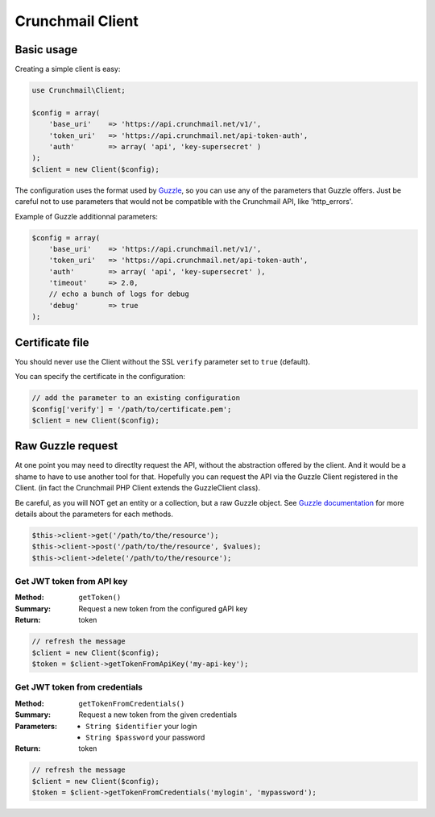 
=================
Crunchmail Client
=================

Basic usage
===========

Creating a simple client is easy:

.. code-block:: php

    use Crunchmail\Client;

    $config = array(
        'base_uri'    => 'https://api.crunchmail.net/v1/',
        'token_uri'   => 'https://api.crunchmail.net/api-token-auth',
        'auth'        => array( 'api', 'key-supersecret' )
    );
    $client = new Client($config);


The configuration uses the format used by
`Guzzle <https://github.com/guzzle/guzzle>`_, so you can use any of the
parameters that Guzzle offers. Just be careful not to use parameters that would
not be compatible with the Crunchmail API, like 'http_errors'.

Example of Guzzle additionnal parameters:

.. code-block:: php

    $config = array(
        'base_uri'    => 'https://api.crunchmail.net/v1/',
        'token_uri'   => 'https://api.crunchmail.net/api-token-auth',
        'auth'        => array( 'api', 'key-supersecret' ),
        'timeout'     => 2.0,
        // echo a bunch of logs for debug
        'debug'       => true
    );


Certificate file
================

You should never use the Client without the SSL ``verify`` parameter set to
``true`` (default).

You can specify the certificate in the configuration:

.. code-block:: php

    // add the parameter to an existing configuration
    $config['verify'] = '/path/to/certificate.pem';
    $client = new Client($config);


Raw Guzzle request
==================

At one point you may need to directlty request the API, without the abstraction
offered by the client. And it would be a shame to have to use another tool for
that. Hopefully you can request the API via the Guzzle Client registered in the
Client. (in fact the Crunchmail PHP Client extends the Guzzle\Client class).

Be careful, as you will NOT get an entity or a collection, but a raw Guzzle
object. See `Guzzle documentation <http://docs.guzzlephp.org/en/latest/>`_ for
more details about the parameters for each methods.

.. code-block:: php

    $this->client->get('/path/to/the/resource');
    $this->client->post('/path/to/the/resource', $values);
    $this->client->delete('/path/to/the/resource');


Get JWT token from API key
--------------------------

:Method: ``getToken()``
:Summary: Request a new token from the configured gAPI key
:Return: token

.. code-block:: php

    // refresh the message
    $client = new Client($config);
    $token = $client->getTokenFromApiKey('my-api-key');


Get JWT token from credentials
------------------------------

:Method: ``getTokenFromCredentials()``
:Summary: Request a new token from the given credentials
:Parameters:
    - ``String $identifier`` your login
    - ``String $password`` your password
:Return: token

.. code-block:: php

    // refresh the message
    $client = new Client($config);
    $token = $client->getTokenFromCredentials('mylogin', 'mypassword');
